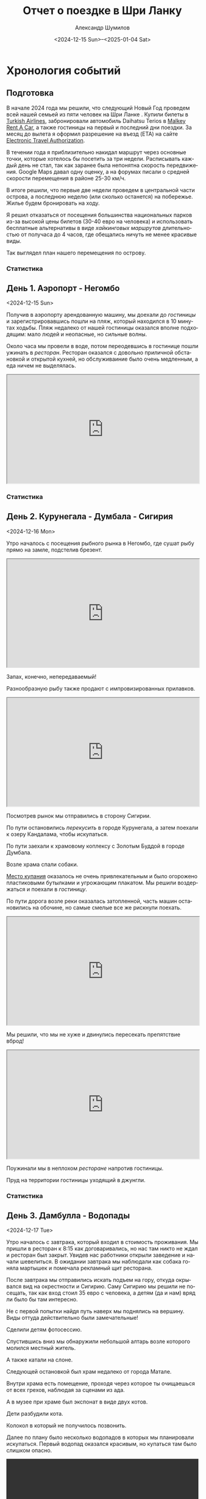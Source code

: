 #+language: ru
#+author: Александр Шумилов
#+title: Отчет о поездке в Шри Ланку
#+date: <2024-12-15 Sun>--<2025-01-04 Sat>

#+options: toc:2 num:nil
#+html_head: <link rel="stylesheet" type="text/css" href="https://gongzhitaao.org/orgcss/org.css"/>
#+html_head_extra: <style> img { width: 100%; } </style>
#+html_head_extra: <style> video { width: 100%; } </style>
#+html_head_extra: <style> pre { background-color: white; } </style>

#+name: first-date
#+begin_src emacs-lisp :exports none
  '2024-12-13
#+end_src

#+name: last-date
#+begin_src emacs-lisp :exports none
  '2025-01-05
#+end_src

#+name: distance-values
#+begin_src emacs-lisp :exports none
  (setq distance-values
        '(
;          (2024-12-13 . (210353 . 0))
          (2024-12-14 . (210353 . 0))
          (2024-12-15 . (210363 . 12))
          (2024-12-16 . (210525 . 5))
          (2024-12-17 . (210642 . 11))
          (2024-12-18 . (210734 . 15))
          (2024-12-19 . (210836 . 8))
          (2024-12-20 . (210939 . 10))
          (2024-12-21 . (211029 . 13))
          (2024-12-22 . (211119 . 11))
          (2024-12-23 . (211150 . 18))
          (2024-12-24 . (211327 . 10))
          (2024-12-25 . (211327 . 8))
          (2024-12-26 . (211327 . 9))
          (2024-12-27 . (211327 . 9))
          (2024-12-28 . (211335 . 6))
          (2024-12-29 . (211414 . 4))
          (2024-12-30 . (211590 . 10))
          (2024-12-31 . (211595 . 7))
          (2025-01-01 . (211605 . 6))
          (2025-01-02 . (211702 . 11))
          (2025-01-03 . (211940 . 5))
          (2025-01-04 . (211940 . 10))
          ))
#+end_src

#+name: get-other-date
#+begin_src emacs-lisp :exports none
(defun get-other-date (date delta)
  (intern
   (format-time-string
    "%Y-%m-%d"
    (encode-time
     (decoded-time-add
      (parse-time-string (symbol-name date))
      (make-decoded-time :day delta))))))
#+end_src

#+name: get-next-date
#+begin_src emacs-lisp :noweb yes :exports none
  <<get-other-date>>
  (defun get-next-date (date)
    (get-other-date date 1))
#+end_src

#+name: get-prev-date
#+begin_src emacs-lisp :noweb yes :exports none
  <<get-other-date>>
  (defun get-prev-date (date)
    (get-other-date date -1))
#+end_src

#+name: func-distances
#+begin_src emacs-lisp :noweb yes :results output :exports none
  <<distance-values>>
  <<get-prev-date>>
  (defun distances (date)
    (let* ((walk (cdr (alist-get date distance-values)))
           (prev-date (get-prev-date date))
           (drive (- (car (alist-get date distance-values))
                     (car (alist-get prev-date distance-values)))))
      (princ "Дистанция\n")
      (princ (format "  Авто:   %d км\n" drive))
      (princ (format "  Пешком: %d км" walk))))
#+end_src

#+name: distances
#+begin_src emacs-lisp :noweb yes :results output :exports none :var date='none
  <<func-distances>>
  (if (not (eq date 'none))
      (distances date))
#+end_src

#+name: func-expenses
#+begin_src emacs-lisp :noweb yes :exports none
  <<get-next-date>>
  (defun expenses (from-date to-date total type)
    (shell-command-to-string
     (concat
      "ledger -f report.txt bal "
      type
      " -X EUR "
      (if (equal total 0)
          "--no-total "
        "-n --balance-format \"%(display_total)\"")
      " -b "
      (symbol-name from-date)
      " -e "
      (symbol-name to-date))))
#+end_src

#+name: expenses
#+begin_src emacs-lisp :noweb yes :exports none :var date='none end-date='none
  <<func-expenses>>
  (if (not (eq date 'none))
      (let ((to-date (if (eq end-date 'none)
                         (get-next-date date)
                       end-date)))
        (expenses date to-date 0 "Расходы")))
#+end_src

#+name: total-expenses
#+begin_src emacs-lisp :noweb yes :exports none
  <<func-expenses>>
  (defun total-expenses (type persons days)
    (let* ((expenses (expenses <<first-date>> <<last-date>> 1 type))
           (total
            (if (= (length expenses) 0)
                0
              (string-to-number
               (substring
                expenses
                1))))
           (per-total (if (= total 0) 0 (/ total (* persons days)))))
      per-total))
#+end_src

* Хронология событий

** Подготовка

В начале 2024 года мы решили, что следующий Новый Год проведем всей нашей семьей из пяти человек на Шри Ланке . Купили билеты в [[http://turkishairlines.com][Turkish Airlines]], забронировали автомобиль Daihatsu Terios в [[http://malkey.lk][Malkey Rent A Car]], а также гостиницы на первый и последний дни поездки. За месяц до вылета я оформил разрешение на въезд (ETA) на сайте [[https://eta.gov.lk][Electronic Travel Authorization]].

В течении года я приблизительно накидал маршрут через основные точки, которые хотелось бы посетить за три недели. Расписывать каждый день не стал, так как заранее была непонятна скорость передвижения. Google Maps давал одну оценку, а на форумах писали о средней скорости перемещения в районе 25-30 км/ч.

В итоге решили, что первые две недели проведем в центральной части острова, а последнюю неделю (или сколько останется) на побережье. Жилье будем бронировать на ходу.

Я решил отказаться от посещения большинства национальных парков из-за высокой цены билетов (30-40 евро на человека) и использовать бесплатные альтернативы в виде [[*Маршруты][хайкинговых маршрутов]] длительностью от получаса до 4 часов, где обещались ничуть не менее красивые виды.

Так выглядел план нашего перемещения по острову.

[[./images_small/plan.jpg]]

*** Статистика

#+call: expenses(date='2024-12-13)

** День 1. Аэропорт - Негомбо
<2024-12-15 Sun>

Получив в аэропорту арендованную машину, мы доехали до [[*Sand & Surf Guest House][гостиницы]] и зарегистрировавшись пошли на пляж, который находился в 10 минутах ходьбы. Пляж недалеко от нашей гостиницы оказался вполне подходящим: мало людей и неопасные, но сильные волны.

[[./images_small/IMG_8422.jpg]]

[[./images_small/IMG_8419.jpg]]

[[./images_small/IMG_8414.jpg]]

[[./images_small/IMG_8396.jpg]]

Около часа мы провели в воде, потом переодевшись в гостинице пошли ужинать в [[*Ceylon Kitchen][ресторан]]. Ресторан оказался с довольно приличной обстановкой и открытой кухней, но обслуживаиние было очень медленным, а еда ничем не выделялась.

#+begin_export html
<div class="container">
    <iframe style="aspect-ratio: 16 / 9; width: 100% !important;"
    src="https://www.youtube.com/embed/cTg52Asm3z8"></iframe>
</div>
#+end_export

*** Статистика

#+call: distances(date='2024-12-15)

#+call: expenses(date='2024-12-15)

** День 2. Курунегала - Думбала - Сигирия
<2024-12-16 Mon>

Утро началось с посещения рыбного рынка в Негомбо, где сушат рыбу прямо на замле, подстелив брезент.

#+begin_export html
<div class="container">
    <iframe style="aspect-ratio: 16 / 9; width: 100% !important;"
    src="https://www.youtube.com/embed/MQc4PdelIuI"></iframe>
</div>
#+end_export

Запах, конечно, непередаваемый!

[[./images_small/IMG_8431.jpg]]

[[./images_small/IMG_8432.jpg]]

[[./images_small/IMG_8433.jpg]]

[[./images_small/IMG_8436.jpg]]


Разнообразную рыбу также продают с импровизированных прилавков.

#+begin_export html
<div class="container">
    <iframe style="aspect-ratio: 16 / 9; width: 100% !important;"
    src="https://www.youtube.com/embed/GREdQ-EtT-c"></iframe>
</div>
#+end_export

[[./images_small/IMG_8438.jpg]]

[[./images_small/IMG_8439.jpg]]

[[./images_small/IMG_8440.jpg]]

[[./images_small/IMG_8450.jpg]]

Посмотрев рынок мы отправились в сторону Сигирии.

По пути остановились [[*Cafe Olu][перекусить]] в городе Курунегала, а затем поехали к озеру Кандалама, чтобы искупаться.

По пути заехали к храмовому коплексу с Золотым Буддой в городе Думбала.

[[./images_small/IMG_8446.jpg]]

Возле храма спали собаки.

[[./images_small/IMG_0354.jpg]]

[[https://maps.app.goo.gl/7LmPiFUdZPJ77gpd8][Место купания]] оказалось не очень привлекательным и было огорожено пластиковыми бутылками и угрожающим плакатом. Мы решили воздержаться и поехали в [[*Sigiriya Green Garden Home Stay][гостиницу]].

[[./images_small/IMG_0356.jpg]]

По пути дорога возле реки оказалась затопленной, часть машин остановились на обочине, но самые смелые все же рискнули поехать.

#+begin_export html
<div class="container">
    <iframe style="aspect-ratio: 16 / 9; width: 100% !important;"
    src="https://www.youtube.com/embed/t6CI8ioyR98"></iframe>
</div>
#+end_export

Мы решили, что мы не хуже и двинулись пересекать препятствие вброд!

#+begin_export html
<div class="container">
    <iframe style="aspect-ratio: 16 / 9; width: 100% !important;"
    src="https://www.youtube.com/embed/mcME8I6IQY0"></iframe>
</div>
#+end_export

Поужинали мы в неплохом [[*Sigiriya Karaoke Pub Restaurant][ресторане]] напротив гостиницы.

Пруд на территории гостиницы уходящий в джунгли.

[[./images_small/IMG_0380.jpg]]

*** Статистика

#+call: distances(date='2024-12-16)

#+call: expenses(date='2024-12-16)

** День 3. Дамбулла - Водопады
<2024-12-17 Tue>

Утро началось с завтрака, который входил в стоимость проживания.
Мы пришли в ресторан к 8:15 как договаривались, но нас там никто не ждал и ресторан был закрыт.
Увидев нас работники открыли заведение и начали шевелиться.
В ожидании завтрака мы наблюдали как собака гоняла мартышек и помечала рекламный щит ресторана.

[[./images_small/IMG_0381.jpg]]

После завтрака мы отправились искать подъем на гору, откуда окрывался вид на окрестности и Сигирию.
Саму Сигирию мы решили не посещать, так как вход стоил 35 евро с человека, а детям (да и нам) вряд ли было бы там интересно.

Не с первой попытки найдя путь наверх мы поднялись на вершину. Виды оттуда действительно были замечательные!

[[./images_small/IMG_8551.jpg]]

[[./images_small/IMG_8546.jpg]]

[[./images_small/IMG_8542.jpg]]

[[./images_small/IMG_8459.jpg]]

[[./images_small/IMG_8458.jpg]]

Сделили детям фотосессию.

[[./images_small/IMG_8467.jpg]]

[[./images_small/IMG_8470.jpg]]

[[./images_small/IMG_8473.jpg]]

[[./images_small/IMG_8474.jpg]]

[[./images_small/IMG_8475.jpg]]

[[./images_small/IMG_8482.jpg]]


Спустившись вниз мы обнаружили небольшой алтарь возле которого молился местный житель.

[[./images_small/IMG_0387.jpg]]

А также катали на слоне.

[[./images_small/IMG_8489.jpg]]

Следующей остановкой был храм недалеко от города Матале.

[[./images_small/IMG_8508.jpg]]

[[./images_small/IMG_8506.jpg]]

[[./images_small/IMG_8514.jpg]]

Внутри храма есть помещение, проходя через которое ты очищаешься от всех грехов, наблюдая за сценами из ада.

[[./images_small/IMG_0391.jpg]]

[[./images_small/IMG_0392.jpg]]

[[./images_small/IMG_0393.jpg]]

[[./images_small/IMG_0394.jpg]]

А в музее при храме был экспонат в виде двух котов.

[[./images_small/IMG_0397.jpg]]

Дети разбудили кота.

[[./images_small/IMG_0980.jpg]]

Колокол в который не получилось позвонить.

[[./images_small/IMG_0398.jpg]]

Далее по плану было несколько водопадов в которых мы планировали искупаться.
Первый водопад оказался красивым, но купаться там было слишком опасно.

#+begin_export html
<video controls autoplay loop>
<source src="./video/IMG_8527.mp4" type="video/mp4">
</video>
#+end_export

#+begin_export html
<video controls autoplay loop>
<source src="./video/IMG_8532.mp4" type="video/mp4">
</video>
#+end_export

#+begin_export html
<video controls autoplay loop>
<source src="./video/IMG_8533.mp4" type="video/mp4">
</video>
#+end_export

Дорога начала подниматься вверх и открылись живописные виды.

#+begin_export html
<div class="container">
    <iframe style="aspect-ratio: 16 / 9; width: 100% !important;"
    src="https://www.youtube.com/embed/auN39ggdZeA"></iframe>
</div>
#+end_export

[[./images_small/IMG_0423.jpg]]

Следующий водопад мы слышали с дороги, но не смогли понять как к нему подобраться.
Третий водопад был достаточно далеко, но обещал быть очень красивым и с возможностью искупаться.
По пути остановились в живописном месте и встретили местных.

#+begin_export html
<div class="container">
    <iframe style="aspect-ratio: 16 / 9; width: 100% !important;"
    src="https://www.youtube.com/embed/-tGJ39Nzf-U"></iframe>
</div>
#+end_export

В гугл мапс было написано, что вход через территорию гостиницы, но она была закрыта.
Мы обнаружили узкую тропу через лес и решили рискнуть.

#+begin_export html
<div class="container">
    <iframe style="aspect-ratio: 16 / 9; width: 100% !important;"
    src="https://www.youtube.com/embed/kgG04t9B25A"></iframe>
</div>
#+end_export

Через 5 минут на нас напали пиявки. Первую нашла Николь, о чем мы узнали по истошным воплям.
Через пару минут их стали обнаруживать на себе все и девочки отказались идти дальше.
Я отдал им ключи от машины и мы с Сашей продолжили путь, снимая с себя пиявок через каждые пару минут пути.
Минут через 30 мы вышли к водопаду и он был прекрасен.

[[./images_small/IMG_0439.jpg]]

Плавать там было негде и мы ограничились принятием холодного душа.

#+begin_export html
<div class="container">
    <iframe style="aspect-ratio: 16 / 9; width: 100% !important;"
    src="https://www.youtube.com/embed/e-8WVRQ094k"></iframe>
</div>
#+end_export

Вернувшись к машине, мы обнаружили, что местный житель помог Кате и девочкам снять пиявок.

[[./images_small/IMG_1063.jpg]]

Он еще принес нам воды из реки и всячески нас поддерживал.
Мы угостили его пивом и шоколадками и отправились искать гостиницу, так как оставался час до заката.

[[./images_small/IMG_8559.jpg]]

В дороге интернет ловил очень слабо и найти что-то было сложно. К тому же сгустился туман и видимость упала до 10 метров.
Мы с трудом разъезжались со встречными машинами, начинало темнеть.
В итоге мы остановились в каком-то поселке в приличном с виду [[*Riverston Holiday Village][отеле]], где еще работал ресторан и нас покормили.

*** Статистика

#+call: distances(date='2024-12-17)

#+call: expenses(date='2024-12-17)

** День 4. Сад специй - Озеро Сембуватта - Водопады

<2024-12-18 Wed>

Утром полюбовавшись видом из гостиницы мы поехали в сторону озера Сембуватта.

[[./images_small/IMG_8564.jpg]]

Изначально мы выбрали более короткий путь и поначалу все было прекрасно.
Дорога была достаточно живописной.

[[./images_small/IMG_8587.jpg]]

Встречались ступы.

[[./images_small/IMG_8579.jpg]]

Небольшие водопады.

#+begin_export html
<video controls autoplay loop>
<source src="./video/IMG_8567.mp4" type="video/mp4">
</video>
#+end_export

И даже рисовые террасы.

[[./images_small/IMG_8572.jpg]]

[[./images_small/IMG_8574.jpg]]

[[./images_small/IMG_8577.jpg]]

[[./images_small/IMG_8581.jpg]]

Но дорога становилась все уже и хуже и в итоге нам пришлось развернуться и поехать в объезд через Матале.

#+begin_export html
<div class="container">
    <iframe style="aspect-ratio: 16 / 9; width: 100% !important;"
    src="https://www.youtube.com/embed/ToBP2gMq4n0"></iframe>
</div>
#+end_export

Зато мы посетили [[*National Spice Garden of Sri Lanka][сад специй]], где нам провели бесплатную полуторачасовую экскурсию и показали как растут различные специи.

[[./images_small/IMG_8622.jpg]]

Перец.

[[./images_small/IMG_8591.jpg]]

Корица.

[[./images_small/IMG_8592.jpg]]

[[./images_small/IMG_8593.jpg]]

Имбирь.

[[./images_small/IMG_8601.jpg]]

Ваниль.

[[./images_small/IMG_8608.jpg]]

Кориандр.

[[./images_small/IMG_8612.jpg]]

После экскурсии мы продолжили путь через леса.

[[./images_small/IMG_8624.jpg]]

[[./images_small/IMG_8628.jpg]]

По пути встречались деревья с необычно яркими цветами.

[[./images_small/IMG_8635.jpg]]

А также чайные плантации.

[[./images_small/IMG_8647.jpg]]

[[./images_small/IMG_8649.jpg]]

[[./images_small/IMG_8651.jpg]]

На подъезде к озеру мы обнаружили водопад, который стекал из озера.

#+begin_export html
<video controls autoplay loop>
<source src="./video/IMG_8662.mp4" type="video/mp4">
</video>
#+end_export

Само озеро оказалалось очень живописным и покрытым туманом.

[[./images_small/IMG_0479.jpg]]

[[./images_small/IMG_8666.jpg]]

[[./images_small/IMG_8667.jpg]]

[[./images_small/IMG_8669.jpg]]

[[./images_small/IMG_8671.jpg]]

[[./images_small/IMG_8676.jpg]]

[[./images_small/IMG_8681.jpg]]

[[./images_small/IMG_8686.jpg]]

[[./images_small/IMG_8693.jpg]]

После озера мы отправились к водопаду Хунансвол. Он оказался очень высоким.

#+begin_export html
<video controls autoplay loop>
<source src="./video/IMG_8704.mp4" type="video/mp4">
</video>
#+end_export

#+begin_export html
<video controls autoplay loop>
<source src="./video/IMG_8707.mp4" type="video/mp4">
</video>
#+end_export

#+begin_export html
<video controls autoplay loop>
<source src="./video/IMG_8726.mp4" type="video/mp4">
</video>
#+end_export

#+begin_export html
<video controls autoplay loop>
<source src="./video/IMG_8730.mp4" type="video/mp4">
</video>
#+end_export

Там же было место для плавания и пикника.

[[./images_small/IMG_8709.jpg]]

[[./images_small/IMG_8723.jpg]]

Последний водопад, который мы планировали посетить находился на окраине деревни.

[[./images_small/IMG_8742.jpg]]

[[./images_small/IMG_8744.jpg]]

Сам водопад протекал прямо через дорогу.

#+begin_export html
<div class="container">
    <iframe style="aspect-ratio: 16 / 9; width: 100% !important;"
    src="https://www.youtube.com/embed/RnoLCFscg6U"></iframe>
</div>
#+end_export

#+begin_export html
<video controls autoplay loop>
<source src="./video/IMG_8747.mp4" type="video/mp4">
</video>
#+end_export

#+begin_export html
<video controls autoplay loop>
<source src="./video/IMG_8749.mp4" type="video/mp4">
</video>
#+end_export

На обратном пути мы встретили необычную процессию состоящую из местной молодежи, которые несли икону и зажженные свечи.

#+begin_export html
<div class="container">
    <iframe style="aspect-ratio: 16 / 9; width: 100% !important;"
    src="https://www.youtube.com/embed/5Ov5WafQDS0"></iframe>
</div>
#+end_export

Ехать до Канди пришлось по темноте, что было не очень приятно: пешеходы шли по краю проезжей части без отражателей и появлялись в поле зрения в последний момент, встречные машины слепили фарами, а сзади часто шли на обгон. Добравшись до [[*Sobasee holiday bungalow][аппартаментов]] мы заселились и пошли ужинать.
[[*Kurumbunkz][Ресторан]] оказался с приличной кухней и красивым видом, но довольно дорогой.

*** Статистика

#+call: distances(date='2024-12-18)

#+call: expenses(date='2024-12-18)

** День 5. Башня Амбулувава - Водопад Galpoththa - Пещера Белилена
<2024-12-19 Thu>

Вид из гостиницы с утра.

[[./images_small/IMG_8764.jpg]]

[[./images_small/IMG_8765.jpg]]

Дорого по европейски [[*Cafe Lavia][позавтракав]] мы двинулись к [[*Ambuluwawa Tower][башне Амбулувава]].
Башня стоит на возвышении 1050 метров и ее высота 48 метров.

[[./images_small/IMG_8770.jpg]]

[[./images_small/IMG_8778.jpg]]

С нее открывается неплохой вид на остров.

[[./images_small/IMG_8780.jpg]]

[[./images_small/IMG_8781.jpg]]

[[./images_small/IMG_8784.jpg]]

Объекты вокруг башни.

[[./images_small/IMG_8772.jpg]]

[[./images_small/IMG_8774.jpg]]

[[./images_small/IMG_8775.jpg]]

[[./images_small/IMG_8785.jpg]]

Но подняться наверх осмелится не каждый.

#+begin_export html
<div class="container">
    <iframe style="aspect-ratio: 16 / 9; width: 100% !important;"
    src="https://www.youtube.com/embed/v0FoR4GTzSs"></iframe>
</div>
#+end_export

Спускаться еще страшнее, но виды рассматривать удобнее.

#+begin_export html
<div class="container">
    <iframe style="aspect-ratio: 16 / 9; width: 100% !important;"
    src="https://www.youtube.com/embed/l8GD8dyHoSA"></iframe>
</div>
#+end_export

Зарисовки по дороге.

[[./images_small/IMG_8768.jpg]]

После башни мы поехали на [[*Galpoththa][натуральные водные горки]], которые по сути являлись пологими водопадами.

[[./images_small/IMG_8804.jpg]]

[[./images_small/IMG_8796.jpg]]

#+begin_export html
<video controls autoplay loop>
<source src="./video/IMG_8791.mp4" type="video/mp4">
</video>
#+end_export

Пока мы пытались понять насколько безопасно там скатываться, пришли местные парни и показали мастер класс.

#+begin_export html
<div class="container">
    <iframe style="aspect-ratio: 16 / 9; width: 100% !important;"
    src="https://www.youtube.com/embed/iEySImoajZM"></iframe>
</div>
#+end_export

#+begin_export html
<div class="container">
    <iframe style="aspect-ratio: 16 / 9; width: 100% !important;"
    src="https://www.youtube.com/embed/tolvFnByTys"></iframe>
</div>
#+end_export

Мы решили, что рисковать не стоит, ибо выглядело это все очень травмоопасно.

#+begin_export html
<div class="container">
    <iframe style="aspect-ratio: 16 / 9; width: 100% !important;"
    src="https://www.youtube.com/embed/4xolxjruWVs"></iframe>
</div>
#+end_export

Мы отправились плавать на плоских участках, а в это время местные обнаружили под камнем змею.

#+begin_export html
<div class="container">
    <iframe style="aspect-ratio: 16 / 9; width: 100% !important;"
    src="https://www.youtube.com/embed/lEIA7gfFIr8"></iframe>
</div>
#+end_export

После купания мы отправились в ближайший город, чтобы [[*Pallet house Restaurant][перекусить]].

Кадры по дороге.

[[./images_small/IMG_8807.jpg]]

Автовокзал.

[[./images_small/IMG_8809.jpg]]

[[./images_small/IMG_8814.jpg]]

Различные блюда местной кухни.

[[./images_small/IMG_8817.jpg]]

Последним пунктом у нас значилась [[*Belilena Cave][пещера Белилена]].

Пейзажи по пути.

[[./images_small/IMG_8819.jpg]]

[[./images_small/IMG_8830.jpg]]

[[./images_small/IMG_8831.jpg]]

[[./images_small/IMG_8832.jpg]]

[[./images_small/IMG_8833.jpg]]

[[./images_small/IMG_8835.jpg]]

На подъезде к пещере у нас случился казус. Я загляделся и съехал с дороги. Оба левых колеса оказались в кювете, а оба правых на дорожной плите. Пока мы размышляли, как нам выбраться, нам навстречу выехали жда джипа полных местных жителей. Они помогли нам, один сел за руль, а остальные приподняли машину и в итоге удалось вырулить на проезжую часть. Нам реально повезло, так как это происходило в полной глухомани, где на пути встречались только старики и дети.

[[./images_small/IMG_8826.jpg]]

Сама пещера оказалась милой, но довольно заброшенной.

#+begin_export html
<video controls autoplay loop>
<source src="./video/IMG_8828.mp4" type="video/mp4">
</video>
#+end_export

#+begin_export html
<video controls autoplay loop>
<source src="./video/IMG_8829.mp4" type="video/mp4">
</video>
#+end_export

К моменту, когда закончили осмотр, уже начало смеркаться. Мы доехали до ближайшей гостиницы затерянной в джунглях, но там оказался только один свободный номер, да и тот стоил больше 200 долларов.

Пришлось спускаться в город, где мы просто заехали в первую [[*The Cave Kithulgala][гостиницу]] по дороге и она оказалось весьма неплохой по качеству и цене.

*** Статистика

#+call: distances(date='2024-12-19)

#+call: expenses(date='2024-12-19)

** День 6. Водопад Лаксапана - Маскелия - Хаттон
<2024-12-20 Fri>

Позввтракав в гостинице мы поехали к [[*Laxapana Falls][водопаду Лаксапана]].

Виды по дороге к водопаду.

[[./images_small/IMG_8842.jpg]]

[[./images_small/IMG_8847.jpg]]

[[./images_small/IMG_8850.jpg]]

Водопад оказался очень красивым, правда чтобы к нему попасть нужно было спуститься по 650 ступеням.

#+begin_export html
<video controls autoplay loop>
<source src="./video/IMG_8852.mp4" type="video/mp4">
</video>
#+end_export

[[./images_small/IMG_8867.jpg]]

#+begin_export html
<video controls autoplay loop>
<source src="./video/IMG_0719.mp4" type="video/mp4">
</video>
#+end_export

#+begin_export html
<video controls autoplay loop>
<source src="./video/IMG_8870.mp4" type="video/mp4">
</video>
#+end_export

Подъем наверх к дороге оказался очень тяжелым.
Поднявшись наверх мы обнаружили собак гоняющих обезъяну.

#+begin_export html
<div class="container">
    <iframe style="aspect-ratio: 16 / 9; width: 100% !important;"
    src="https://www.youtube.com/embed/QIfjPWKSbIg"></iframe>
</div>
#+end_export

#+begin_export html
<div class="container">
    <iframe style="aspect-ratio: 16 / 9; width: 100% !important;"
    src="https://www.youtube.com/embed/jj32DqpDuDQ"></iframe>
</div>
#+end_export

Следующим местом по плану был резервуар [[*Maskeliya][Маскелия]].
Виды по пути.

#+begin_export html
<video controls autoplay loop>
<source src="./video/IMG_8880.mp4" type="video/mp4">
</video>
#+end_export

[[./images_small/IMG_8876.jpg]]

[[./images_small/IMG_8887.jpg]]

[[./images_small/IMG_8888.jpg]]

Чайная плантация.

[[./images_small/IMG_8896.jpg]]
[[./images_small/IMG_8901.jpg]]

Сбор чая.

[[./images_small/IMG_8899.jpg]]


Сначала мы поехали на западную часть водохранилища.
Там был небольшой [[*Mohini Falls][водопад]].

[[./images_small/FullSizeRender2.jpg]]

И красивая ящерица.

[[./images_small/IMG_8912.jpg]]

[[./images_small/IMG_8913.jpg]]

Потом объехали его с востока и направились к [[*Gartmore Falls][водопаду]], который падал прямо в резервуар.

Недоезжая 3 км нас остановили водители туктуков и сообщили нам,
что дальше дорога разбитая и опасная, и что нужно запарковать машину
и воспользоваться их услугами, чтобы добраться до водопада.

Мы поблагодарили их за совет и сказали, что попытаем счастья сами.

Дорога и впрямь оказалась не лучшего качества, но мы смогли проехать.

С обоих сторон дороги находились чайные плантации, на которых трудились тамилы.

[[./images_small/IMG_8915.jpg]]

[[./images_small/IMG_8916.jpg]]

[[./images_small/IMG_8925.jpg]]

[[./images_small/IMG_8928.jpg]]

[[./images_small/IMG_8932.jpg]]

[[./images_small/IMG_8933.jpg]]

Виды были потрясающие.

[[./images_small/IMG_8938.jpg]]

[[./images_small/IMG_8941.jpg]]

[[./images_small/IMG_8947.jpg]]

[[./images_small/IMG_8946.jpg]]

[[./images_small/IMG_8952.jpg]]

[[./images_small/IMG_8954.jpg]]

Мы здоровались с проходящими мимо людьми и они улыбались и махали нам в ответ.
Вообще по ощущению тамилы очень простые, приветливые и открытые люди.

[[./images_small/IMG_8956.jpg]]

[[./images_small/IMG_8963.jpg]]

[[./images_small/IMG_8965.jpg]]

[[./images_small/IMG_8969.jpg]]

[[./images_small/IMG_8973.jpg]]

[[./images_small/IMG_8974.jpg]]

Когда мы добрались до конца дороги пошел сильный дождь. Мы разделились, девочки остались
в машине, а мы с Сашей под проливным дождем пошли к водопаду. Водопад оказался интересным,
но виден был не целиком.

#+begin_export html
<div class="container">
    <iframe style="aspect-ratio: 16 / 9; width: 100% !important;"
    src="https://www.youtube.com/embed/GRzH9yh3MN8"></iframe>
</div>
#+end_export

#+begin_export html
<div class="container">
    <iframe style="aspect-ratio: 16 / 9; width: 100% !important;"
    src="https://www.youtube.com/embed/1u9_0GcyCoM"></iframe>
</div>
#+end_export

Мы решили остановиться в городе Хаттон, но не нашли подходящих вариантов в интернете.
Решили заехать в понравившуюся [[*White House Bungalow][гостиницу]] и договориться на месте. Результат оказался положительный,
номера были отличными и цена адекватной.

Ужинали мы с детьми в разных ресторанах, дети ели [[*Bakers Dyner][европейскую кухню]], а мы этажом выше - [[*Thawalama Restaurant][ланкийскую]].

В нашем ресторане оказались снукерные столи и я сыграл пару партий с местными ребятами.

#+begin_export html
<div class="container">
    <iframe style="aspect-ratio: 16 / 9; width: 100% !important;"
    src="https://www.youtube.com/embed/jaFcB5APMY4"></iframe>
</div>
#+end_export

*** Статистика

#+call: distances(date='2024-12-20)

#+call: expenses(date='2024-12-20)

** День 7. Чайная фабрика Bluefield - водопад Lover's Leap - Нувара-Элия
<2024-12-21 Sat>

С утра мы заехали покушали в ресторане с прекрасным видом с очень медленным обслуживанием.

#+begin_export html
<div class="container">
    <iframe style="aspect-ratio: 16 / 9; width: 100% !important;"
    src="https://www.youtube.com/embed/TJ2JR9Z4i_4"></iframe>
</div>
#+end_export

[[./images_small/IMG_8990.jpg]]

[[./images_small/IMG_8992.jpg]]

[[./images_small/IMG_8993.jpg]]

[[./images_small/IMG_8996.jpg]]

По дороге мы встретили машину с дедом Морозом. Он ехал на машине с открытым верхом и
когда увидел нас, то жестом показал, чтобы мы остановились и начал кидать нам
в открытые окна конфеты из своего мешка с подарками. Было неожиданно и весело.

После этого мы поехали на [[*Bluefield Tea Factory][чайную фабрику]] где нам провели экскурсию. 
Мы взяли полный пакет и нас сначала на джипе отвезли к водопаду Рабата с красивым видом.
Дорога туда и обратно заняла больше часа.

[[./images_small/IMG_0812.jpg]]

[[./images_small/IMG_0814.jpg]]

[[./images_small/IMG_9001.jpg]]

[[./images_small/IMG_9004.jpg]]

[[./images_small/IMG_9012.jpg]]

[[./images_small/IMG_9016.jpg]]

[[./images_small/IMG_9023.jpg]]

[[./images_small/IMG_9024.jpg]]

[[./images_small/IMG_9028.jpg]]

[[./images_small/IMG_9031.jpg]]

[[./images_small/IMG_9033.jpg]]

[[./images_small/IMG_9038.jpg]]

[[./images_small/IMG_9001.jpg]]

[[./images_small/IMG_9044.jpg]]

[[./images_small/IMG_9056.jpg]]

[[./images_small/IMG_9059.jpg]]

[[./images_small/IMG_9070.jpg]]

[[./images_small/IMG_9076.jpg]]

#+begin_export html
<video controls autoplay loop>
<source src="./video/IMG_9042.mp4" type="video/mp4">
</video>
#+end_export

#+begin_export html
<div class="container">
    <iframe style="aspect-ratio: 16 / 9; width: 100% !important;"
    src="https://www.youtube.com/embed/KOGJUGI1LuM"></iframe>
</div>
#+end_export

Когда мы вернулись нас отвели на плантации, там девочки переоделись национальной одежду
и сделали вид что они собирают чай.

[[./images_small/IMG_9088.jpg]]

[[./images_small/IMG_9125.jpg]]

Потом нас отвели на саму фабрику и
рассказали весь процесс производства чая. Гид у нас знал русский язык на троечку с минусом.
По теме мог рассказывать довольно понятно, но на вопросы по другим темам ответить не мог.

Увядание чая.

[[./images_small/IMG_9128.jpg]]

Сушка чая.

#+begin_export html
<div class="container">
    <iframe style="aspect-ratio: 16 / 9; width: 100% !important;"
    src="https://www.youtube.com/embed/-KXULwpQpbg"></iframe>
</div>
#+end_export

Сортировка чая.

#+begin_export html
<div class="container">
    <iframe style="aspect-ratio: 16 / 9; width: 100% !important;"
    src="https://www.youtube.com/embed/eBR_oQlDI9U"></iframe>
</div>
#+end_export

В самом конце экскурсии была чайная дегустация: два вида белого чая (золотой и серебняный),
зеленый и 6 видов черного.

[[./images_small/IMG_0816.jpg]]

[[./images_small/IMG_9137.jpg]]

[[./images_small/IMG_9141.jpg]]

После посещения чайной фабрики мы доехали до водопада [[*Lover's Leap Waterfall][Lover's Leap]],
который находится возле города Нувара-Элия, мы поднялись к нему там было довольно красиво.

[[./images_small/FullSizeRender_8430.jpg]]

[[./images_small/IMG_0818.jpg]]

В городе было сложно найти гостиницу, в итоге мы остановились в более-менеее
подходящем [[*Himawari Hills Hotel][варианте]] на окраине города.

Поужинали мы в небольшом семейном [[*Frostbite][ресторане]].

[[./images_small/IMG_9149.jpg]]

*** Статистика

#+call: distances(date='2024-12-21)

#+call: expenses(date='2024-12-21)

** День 8. Молочная ферма - Малый пик Адама - Элла
<2024-12-22 Sun>

Утро началось с того, что в номер к детям забралась хозяйская собака.

#+begin_export html
<div class="container">
    <iframe style="aspect-ratio: 16 / 9; width: 100% !important;"
    src="https://www.youtube.com/embed/L6qbmg3uDBE"></iframe>
</div>
#+end_export

С утра мы подъехали к зданию старой почты, потом поднялись к чайным плантациям,
откуда открывается неплохой вид на озеро Грегори.

[[./images_small/IMG_9160.jpg]]

[[./images_small/IMG_9161.jpg]]

[[./images_small/IMG_9165.jpg]]

После этого мы поехали на [[*Ambewela Farm][молочную ферму]]. Виды по пути.

[[./images_small/IMG_9168.jpg]]

[[./images_small/IMG_9169.jpg]]

[[./images_small/IMG_9170.jpg]]

На молочной ферме очень интересный автоматизированный процесс дойки коров.

Сначала коров загоняют в зону ожидания, потом открывают заслонку и они
идут дальше, где каждая корова становится в определенное место и фиксируется
перегородкой и ограничителем на шее. Тогда к ним подсоединяют аппарат для дойки.

[[./images_small/IMG_9183.jpg]]

В общей зоне, где коровы живут, по полу ползет сборник отходов.

[[./images_small/IMG_9181.jpg]]

[[./images_small/IMG_9189.jpg]]

Вид с фермы.

[[./images_small/IMG_9185.jpg]]

По пути в Эллу мы заехали в небольшое [[*Mr berry][кафе]], где поели мороженое.

Доехав до города Элла, мы поехали к [[*Little Adam's Peak][Малому пику Адама]]. После 20 минутного хайкинга,
наверху открылись неплохие виды.

[[./images_small/IMG_9201.jpg]]

[[./images_small/IMG_9207.jpg]]

[[./images_small/IMG_9210.jpg]]

Дети скатились на зип-лайне вниз.

[[./images_small/IMG_9211.jpg]]

#+begin_export html
<div class="container">
    <iframe style="aspect-ratio: 16 / 9; width: 100% !important;"
    src="https://www.youtube.com/embed/EvQeMIywMPg"></iframe>
</div>
#+end_export

Засилившись в [[*Sohili 3R Resort Ella][гостиницу]], мы пошли кушать в [[*House of Kitchen][ресторан]] местной кухни
с рейтингом 5 баллов на google maps. Оказалось действительно очень вкусно.

*** Статистика

#+call: distances(date='2024-12-22)

#+call: expenses(date='2024-12-22)

** День 9. Гора Элла - Секретный водопад - Девятиарочный мост
<2024-12-23 Mon>

С утра мы совершили хайкинг поднявшись на [[*Ella Rock View Point][гору Элла]]. Подъем занял больше часа и был достаточно тяжелым, так как местами тропа была очень крутой. Особых видов по пути не было, кроме одного места, где с мостика был виден небольшой живописный водопад.

#+begin_export html
<div class="container">
    <iframe style="aspect-ratio: 16 / 9; width: 100% !important;"
    src="https://www.youtube.com/embed/ajiYAwo0dS0"></iframe>
</div>
#+end_export

В основном путь пролегал через лес и небольшую чайную плантацию.

[[./images_small/IMG_9242.jpg]]

Наверху нужно было заплатить за вход чуть более 900 рупий за взрослого и половину суммы за ребенка.
Вид с горы был красивый, но по-моему не стоил усилий затраченных на подъем.

[[./images_small/IMG_9230.jpg]]

[[./images_small/IMG_9232.jpg]]

Позитивным моментом были козы и щенки, которых мы встретили по дороге.

[[./images_small/IMG_0893.jpg]]

#+begin_export html
<div class="container">
    <iframe style="aspect-ratio: 16 / 9; width: 100% !important;"
    src="https://www.youtube.com/embed/6EQFDc5E7Jg"></iframe>
</div>
#+end_export

После хайкинга мы позавтракали в [[*Jade Green][кафе]] и отправились купаться к [[*Secret Waterfall][секретному водопаду]], который находился в получасе езды от города.

Водопад был многоуровневый и довольно пологий, состоящий из порогов образованный небольшой речкой.

#+begin_export html
<video controls autoplay loop>
<source src="./video/IMG_9262.mp4" type="video/mp4">
</video>
#+end_export

В самом начале мы встретили змею.

[[./images_small/IMG_9261.jpg]]

#+begin_export html
<div class="container">
    <iframe style="aspect-ratio: 16 / 9; width: 100% !important;"
    src="https://www.youtube.com/embed/FfqSKy5IYYE"></iframe>
</div>
#+end_export

Потом местных, которые мылись в воде с гелем и шампунем.

[[./images_small/IMG_9265.jpg]]

Пройдя дальше, мы нашли место, где можно было спокойно купаться.

Саша прыгал в воду с камня.

#+begin_export html
<div class="container">
    <iframe style="aspect-ratio: 16 / 9; width: 100% !important;"
    src="https://www.youtube.com/embed/1Q49DVMiVns"></iframe>
</div>
#+end_export

После купания в водопаде мы вернулись в город и отправились к [[*Nine Arches Bridge Viewpoint][девятиарочному мосту]].
Дорога к мосту была несложной, но очень загруженной туристами.

[[./images_small/IMG_0908.jpg]]

Когда мы подходили к мосту на него заехал и остановился поезд.

[[./images_small/IMG_9319.jpg]]

[[./images_small/IMG_9323.jpg]]

Люди забирались на него и фотографировались.

[[./images_small/IMG_0911.jpg]]

Вид с моста.

[[./images_small/IMG_9329.jpg]]

[[./images_small/IMG_9330.jpg]]

Вид из под моста.

[[./images_small/IMG_0914.jpg]]

Дети на мосту.

[[./images_small/IMG_9333.jpg]]

[[./images_small/IMG_9335.jpg]]

[[./images_small/IMG_9338.jpg]]

Уезжающий поезд.

#+begin_export html
<div class="container">
    <iframe style="aspect-ratio: 16 / 9; width: 100% !important;"
    src="https://www.youtube.com/embed/OFLhrV8wDV0"></iframe>
</div>
#+end_export

За ужином мы опять разделились: дети отправились кушать (невкусную) [[*Spice Ella][европейскую еду]], а мы - (вкусную) [[*Sleek spoon restaurant Ella][ланкийскую]].

[[./images_small/IMG_9346.jpg]]

[[./images_small/IMG_9347.jpg]]

[[./images_small/IMG_9348.jpg]]

*** Статистика

#+call: distances(date='2024-12-23)

#+call: expenses(date='2024-12-23)

** День 10. Буддийский храм - водопад Диялума - Тангале
<2024-12-24 Tue>

С утра мы позавтракали в [[*Kiri Kopi][хипстерском заведении]].

[[./images_small/IMG_9351.jpg]]

[[./images_small/IMG_9352.jpg]]

[[./images_small/IMG_9353.jpg]]

По дороге к побережью мы заехали в [[*Rakkiththa Kanda Rajamaha Viharaya][буддийский храм]].

[[./images_small/IMG_9354.jpg]]

[[./images_small/IMG_0938.jpg]]

[[./images_small/IMG_9358.jpg]]

Выслушав буддийские нравоучения и почитав молитвы, мы поехали к водопаду Диялума.

#+begin_export html
<video controls autoplay loop>
<source src="./video/IMG_9362.mp4" type="video/mp4">
</video>
#+end_export

[[./images_small/IMG_0941.jpg]]

#+begin_export html
<video controls autoplay loop>
<source src="./video/IMG_9370.mp4" type="video/mp4">
</video>
#+end_export

В верхней части водопада можно было купаться.

#+begin_export html
<div class="container">
    <iframe style="aspect-ratio: 16 / 9; width: 100% !important;"
    src="https://www.youtube.com/embed/hm-xhhcMIKI"></iframe>
</div>
#+end_export

Искупавшись мы поехали дальше.

[[./images_small/IMG_9380.jpg]]

Приехав в Тангале мы заселились в [[*BV Residence][гостиницу]] и пошли на ужин.
[[*Chill Hut Cafe & Restaurent][Ресторан]] оказался довольно странным: кухня средняя, а хозяева
все время выходили из дома и смотрели как мы едим при этом улыбаясь.

*** Статистика

#+call: distances(date='2024-12-24)

#+call: expenses(date='2024-12-24)

** День 11. Пляж Тангале - пляж Гоямбокка
<2024-12-25 Wed>

С утра мы пошли в ближайшее [[*Cafe Salt Breeze][кафе]], где была кофе-машина.
Я решил попробовать фруктовый бойл (фрукты с йогуртом).

[[./images_small/IMG_9387.jpg]]

Фруктов оказалось мало, а йогурта много.

Также недалеко от гостиницы мы обнаружили милых щенков.

[[./images_small/IMG_9390.jpg]]

После завтрака мы решили пойти на пляж Тангале. По пути оказался рыбный рынок.

[[./images_small/IMG_9395.jpg]]

[[./images_small/IMG_9396.jpg]]

Когда мы дошли до пляжа, то оказалось, что мы там одни белые.
Пляж был очень маленький, без лежаков и с кучей народа.

#+begin_export html
<div class="container">
    <iframe style="aspect-ratio: 16 / 9; width: 100% !important;"
    src="https://www.youtube.com/embed/LnMBKigeCOY"></iframe>
</div>
#+end_export

Немного поплавав и ощутив нездоровый интерес к себе со стороны местного населения,
мы решили доехать до пляжа Гаямбокка.

Поехали мы туда на автобусе, который является местной субкультурой.

#+begin_export html
<div class="container">
    <iframe style="aspect-ratio: 16 / 9; width: 100% !important;"
    src="https://www.youtube.com/embed/-XGJDQ-OAes"></iframe>
</div>
#+end_export

Пляж оказался куда более живописным и, главное,
оборудованным. Основной контингент состоял из белых туристов.
Лежаки при ресторанах условно бесплатные, если заказываешь у них еду или напитки.

[[./images_small/goyambokka.jpg]]

[[./images_small/IMG_9398.jpg]]

Волны в океане были временами очень сильными. Это средний вариант.

#+begin_export html
<div class="container">
    <iframe style="aspect-ratio: 16 / 9; width: 100% !important;"
    src="https://www.youtube.com/embed/TuETxxRaAsE"></iframe>
</div>
#+end_export

В отсутствии опыта мы получили небольшие травмы в процессе купания в волнах:
Катя ударила колено, меня впечатало в дно макушкой, а Алиса ударилась носом и губой.

Саша с Николь поймали краба.

#+begin_export html
<div class="container">
    <iframe style="aspect-ratio: 16 / 9; width: 100% !important;"
    src="https://www.youtube.com/embed/6Dxpuc6k_VI"></iframe>
</div>
#+end_export

Также было поймано несколько раков-отшельников.

#+begin_export html
<div class="container">
    <iframe style="aspect-ratio: 16 / 9; width: 100% !important;"
    src="https://www.youtube.com/embed/aoiqFVRFVYg"></iframe>
</div>
#+end_export

Саша изловил морского ежа, которого мы повезли в гостиницу, чтобы съесть.

#+begin_export html
<div class="container">
    <iframe style="aspect-ratio: 16 / 9; width: 100% !important;"
    src="https://www.youtube.com/embed/tc0VP2L0GzY"></iframe>
</div>
#+end_export

Саша тайно везет ежа в автобусе.

[[./images_small/IMG_0997.jpg]]

Николь вскрывает ежа.

#+begin_export html
<div class="container">
    <iframe style="aspect-ratio: 16 / 9; width: 100% !important;"
    src="https://www.youtube.com/embed/7aTDLqXXidQ"></iframe>
</div>
#+end_export

Я пробую ежа.

#+begin_export html
<div class="container">
    <iframe style="aspect-ratio: 16 / 9; width: 100% !important;"
    src="https://www.youtube.com/embed/A5-klxx-9uU"></iframe>
</div>
#+end_export

Вкус оказался невнятный, съедобной части было очень мало.

Вечером мы пошли в популярный местный [[*Let's Sea][ресторан]].

*** Статистика

#+call: distances(date='2024-12-25)

#+call: expenses(date='2024-12-25)

** День 12. Пляж Гоямбокка
<2024-12-26 Thu>

Мы поехали на тот же пляж, но уже запаслись с собой закусками и напитками,
так как вчера вышло недешево, наценка за питание на пляже оказалась существенной.
Легли в другом [[*Yellow Mellow][ресторане]], там оказался единственный душ на пляже и доски для плавания.

Я взял с собой на пляж ноутбук и вошел в образ цифрового номада.

[[./images_small/IMG_9414.jpg]]

Мы решили изловить больше ежей и принести их в гостиницу в сумке холодильнике.
Утром Саши купил шипцы в магазине и перед уходом с пляжа мы собрали семь ежей.

[[./images_small/IMG_1018.jpg]]

К сожалению все ежи оказались пустые внутри. Саша нашел информацию, что сейчас не сезон.

Вечером мы пошли поесть в дорогой [[*Serenity Sea Food Restaurant][ресторан]] неподалеку от нас.

*** Статистика

#+call: distances(date='2024-12-26)

#+call: expenses(date='2024-12-26)

** День 13. Пляж Гоямбокка
<2024-12-27 Fri>

После обеда на пляже к нам присоединилась семья Ханиных: Андрей, Катя и Виктория.
Они приехали из Унаватуны на три дня.

Виктория нашла в песке рака-отшельника.

#+begin_export html
<div class="container">
    <iframe style="aspect-ratio: 16 / 9; width: 100% !important;"
    src="https://www.youtube.com/embed/Lvte5eYJyAc"></iframe>
</div>
#+end_export

Вечером мы вместе пошли в уже проверенный [[*Let's Sea][ресторан]].

[[./images_small/IMG_5934.jpg]]

*** Статистика

#+call: distances(date='2024-12-27)

#+call: expenses(date='2024-12-27)

** День 14. Пляж Гоямбокка
<2024-12-28 Sat>

Весь день пробыв на пляже вечером мы пошли в новый [[*Foodee][ресторан]].
Там мы встретили очень милых котов.

#+begin_export html
<div class="container">
    <iframe style="aspect-ratio: 16 / 9; width: 100% !important;"
    src="https://www.youtube.com/embed/9Gqp96Wj2ME"></iframe>
</div>
#+end_export

На Шри Ланке очень много бродячих собак: они безопасные и голодные.

[[./images_small/IMG_9477.jpg]]

*** Статистика

#+call: distances(date='2024-12-28)

#+call: expenses(date='2024-12-28)

** День 15. Пляж Гоямбокка - Денийяйя
<2024-12-29 Sun>

Мы с Сашей пораньше уехали с пляжа, так как решили посетить дождевой лес
Синхараджа. До города Денийяйя, где мы решили остановиться на ночь,
ехать нужно было около двух с половиной часов.

Доехав до [[*Sinharaja Rest][гостиницы]], мы поужинали и рано легли спать, так как решили рано вставать.

*** Статистика

#+call: distances(date='2024-12-29)

#+call: expenses(date='2024-12-29)

** День 16. Синхараджа - Пляж Гоямбокка
<2024-12-30 Mon>

С утра мы встали в шесть часов и быстро собравшись выехали в сторону [[https://maps.app.goo.gl/6r6BM5nvXgJ6VFHK9][входа Ланкагама]].

Немного поплутав по дороге, мы приехали к 7:50. Касса была еще закрыта, но местные гиды
предложили нам заплатить потом, а сейчас отправиться с одним из них за 8000 рупий.
Я знал, что билеты на двоих стоят 2500 рупий и услуги гида 1500 рупий и стал торговаться.
В итоге сошлись на 6000 рупий и мы пошли смотреть дождевой лес.

Дождевой лес Синхараджа уникален тем, что 60% его флоры и фауны составляют эндемики,
то есть виды, среда обитания которых ограничена областью леса.

Водопад.

#+begin_export html
<video controls autoplay loop>
<source src="./video/IMG_1034.mp4" type="video/mp4">
</video>
#+end_export

Ящерица маскируется на дереве.

[[./images_small/IMG_1035.jpg]]

Зеленая улитка.

[[./images_small/IMG_1036.jpg]]

Древесные грибы.

[[./images_small/IMG_1037.jpg]]

Ядовитая змея.

[[./images_small/IMG_1039.jpg]]

Красивый водопад.

#+begin_export html
<div class="container">
    <iframe style="aspect-ratio: 16 / 9; width: 100% !important;"
    src="https://www.youtube.com/embed/Te1KZYJOzZI"></iframe>
</div>
#+end_export

#+begin_export html
<video controls autoplay loop>
<source src="./video/IMG_1042.mp4" type="video/mp4">
</video>
#+end_export

Еще древесные грибы.

[[./images_small/IMG_1044.jpg]]

Ящерица.

[[./images_small/IMG_1047.jpg]]

Паук.

#+begin_export html
<div class="container">
    <iframe style="aspect-ratio: 16 / 9; width: 100% !important;"
    src="https://www.youtube.com/embed/bHNe8qTyl-s"></iframe>
</div>
#+end_export

Многоножка.

#+begin_export html
<div class="container">
    <iframe style="aspect-ratio: 16 / 9; width: 100% !important;"
    src="https://www.youtube.com/embed/LEM53Y_HyxY"></iframe>
</div>
#+end_export

Водопад.

#+begin_export html
<video controls autoplay loop>
<source src="./video/IMG_1054.mp4" type="video/mp4">
</video>
#+end_export

Дерево.

[[./images_small/IMG_1055.jpg]]

Ящерица.

[[./images_small/IMG_1058.jpg]]

Водопад.

#+begin_export html
<video controls autoplay loop>
<source src="./video/IMG_1060.mp4" type="video/mp4">
</video>
#+end_export

Красивый цветок.

[[./images_small/IMG_1063-1.jpg]]

Симбиоз с деревом.

[[./images_small/IMG_1064.jpg]]


Рыбки, которые прилипают к ногам.

#+begin_export html
<div class="container">
    <iframe style="aspect-ratio: 16 / 9; width: 100% !important;"
    src="https://www.youtube.com/embed/Uv-lJRLwo4I"></iframe>
</div>
#+end_export

Радуга в водопаде.

#+begin_export html
<video controls autoplay loop>
<source src="./video/IMG_1078.mp4" type="video/mp4">
</video>
#+end_export

После посещения дождевого леса мы доехали до Матары, где поехали в приличной [[*DelTano's Wood Fired Pizza & Pasta][пиццерии]]
и захватили три пиццы с собой.

Вечером пошел дождь, мы поздно пошли в [[*Ceylon Excel][ресторан]].
Свободных столов не было, а так как на улице шел дождь,
нас впустили в жилую зону хозяев подождать. Это был интересный опыт.

#+begin_export html
<div class="container">
    <iframe style="aspect-ratio: 16 / 9; width: 100% !important;"
    src="https://www.youtube.com/embed/VLx8cZ5rnYQ"></iframe>
</div>
#+end_export

*** Статистика

#+call: distances(date='2024-12-30)

#+call: expenses(date='2024-12-30)

** День 17. Пляж Гоямбокка
<2024-12-31 Tue>

Бариста в кафе, где мы завтракаем.

[[./images_small/IMG_1095.jpg]]

Вид на океан из кафе. Зонтики в цвет песка.

[[./images_small/IMG_1114.jpg]]

Обезьяна наблюдает за нами.

[[./images_small/IMG_9505.jpg]]

На пляж приехали военные, что-то произошло в окрестностях и они что-то искали.
Забрали на проверку продавца ракушек.

[[./images_small/IMG_1101.jpg]]

Вечером мы пошли покушать европейскую еду и покурить кальян в неплохой [[*YUM Drinks & Food Restaurant][ресторан]]
с расслабляющей атмосферой.

Новый год мы встретили на террасе в нашей гостинице, наблюдая за фейерверками
с пляжа и дождем.

*** Статистика

#+call: distances(date='2024-12-31)

#+call: expenses(date='2024-12-31)

** День 18. Пляж Гоямбокка
<2025-01-01 Wed>

Мы выбрались на пляж только к обеду. Работники ресторана, похоже,
тоже отмечали Новый Год накануне.

[[./images_small/IMG_1118.jpg]]

Так как лежаки были заняты, я сел с компьютером на террасе ресторана.

[[./images_small/IMG_1117.jpg]]

Вечером мы пошли в уже знакомый [[*Let's Sea][ресторан]] с друзьями, где попробовали омаров.

[[./images_small/IMG_6307.jpg]]

[[./images_small/IMG_9540.jpg]]

*** Статистика

#+call: distances(date='2025-01-01)

#+call: expenses(date='2025-01-01)

** День 19. Мерисса
<2025-01-02 Thu>

С утра шел дождь, поэтому мы решили не идти на пляж, а прокатиться
вдоль побережья до Мириссы и обратно, посетив разные интересные точки.
Первая остановка была возле [[*Hummanaya Blow Hole][естественного фонтана]].
Это своеобразное ущелье на берегу, где набегающие волны выплескиваются вверх фонтаном.

#+begin_export html
<div class="container">
    <iframe style="aspect-ratio: 16 / 9; width: 100% !important;"
    src="https://www.youtube.com/embed/HXobC7Cfgls"></iframe>
</div>
#+end_export

#+begin_export html
<div class="container">
    <iframe style="aspect-ratio: 16 / 9; width: 100% !important;"
    src="https://www.youtube.com/embed/8BcXqW2kDnw"></iframe>
</div>
#+end_export

[[./images_small/IMG_9565.jpg]]

По пути мы заехали на [[https://maps.app.goo.gl/1QQ1KNXaiuysS9hb9][пляж Hiriketiya]], где было много серферов.

[[./images_small/IMG_9567.jpg]]

Далее мы остановились в месте, где можно увидеть [[*Turtle Point Bathigama Dickwella][черепах]]. Там так же были качели.

#+begin_export html
<div class="container">
    <iframe style="aspect-ratio: 16 / 9; width: 100% !important;"
    src="https://www.youtube.com/embed/aEgQCzj-CX8"></iframe>
</div>
#+end_export
Плавать мы не стали, но видели как черепахи высовывают из воды голову, чтобы набрать воздух.

Побережье в этом месте было довольно красивым.

[[./images_small/IMG_9573.jpg]]

[[./images_small/IMG_9574.jpg]]

Там же в океан впадала небольшая речка, где дети увидели в кустах огромного варана.
Когда я туда пришел, варан уже спрятался и мне удалось заснять его только в воде.

#+begin_export html
<div class="container">
    <iframe style="aspect-ratio: 16 / 9; width: 100% !important;"
    src="https://www.youtube.com/embed/XO1XnJboklw"></iframe>
</div>
#+end_export

Далее мы заехали на [[*Coconut Tree Hill][холм с пальмами]], на котором было довольно многолюдно,
но открывался живописный вид на лагуну.

[[./images_small/IMG_9578.jpg]]

#+begin_export html
<div class="container">
    <iframe style="aspect-ratio: 16 / 9; width: 100% !important;"
    src="https://www.youtube.com/embed/9Tka1eOcrdg"></iframe>
</div>
#+end_export

Последней точкой была живописная [[*Parrot Rock][скала]].

[[./images_small/IMG_9583.jpg]]

[[./images_small/IMG_9584.jpg]]

Вечером мы опять пошли в ресторан, где можно покурить кальян.
Телефон, паста, мохито и кальян - счастье есть!

[[./images_small/IMG_1135.jpg]]

*** Статистика

#+call: distances(date='2025-01-02)

#+call: expenses(date='2025-01-02)

** День 20. Унаватуна - Коломбо
<2025-01-03 Fri>

С утра мы доехали до Унаватуны и позавтракав в неплохом [[*SkinnyTom's Deli][месте]] пошли на пляж.

Вечером я сдал машину и заселившись в [[*House Of Esanya][гостиницу]] мы поехали покушать с [[*Unwind Restaurant & Hostel][ресторан]] неподалеку.

[[./images_small/IMG_9594.jpg]]

*** Статистика

#+call: distances(date='2025-01-03)

#+call: expenses(date='2025-01-03)

** День 21. Стамбул - Рига
<2025-01-04 Sat>

С утра мы встали в половине пятого, чтобы обнаружить, что наш рейс задерживают на 2 часа.
В итоге поспали еще и поехали в аэропорт.
Прилетев в Стамбул мы обнаружили, что самолет на Ригу уже улетел.
Мы прошли паспортный контроль и в Hotel Desk нам выдали гостиницу и новые билеты на следующее утро.
Когда нас привезли в [[*G Wanda Vista Istanbul][гостиницу]], она оказался весьма приличным пятизвездочным отелем, где нас неплохо покормили ужином.
Также в гостинице был общительный кот.

[[./images_small/IMG_9601.jpg]]

Проблема оказалась в том, что в ближайшем торговом центре не продавали алкоголь. Пришлось задорого купить бутылку вина в отеле.

[[./images_small/IMG_9607.jpg]]

С утра нас забрали в пять часов и отвезли в аэропорт.
Через несколько часов мы приземлились в Риге.

*** Статистика

#+call: distances(date='2025-01-04)

#+call: expenses(date='2025-01-04)

** Итог

Мы немного отклонились от маршрута и пропустили несколько запланированных хайкинговых троп из-за дождей.
Итоговый маршрут выглядел так (красный цвет - запланированный маршрут, а синий - реальный).

[[./images_small/recorded.jpg]]

*** Общая статистика

#+begin_src emacs-lisp :noweb yes :results output :exports results :var values=distance-values
  (let* ((pairs (mapcar 'cdr values))
         (walks (mapcar 'cdr pairs))
         (drives (mapcar 'car pairs))
        (total-walk (apply '+ walks))
        (total-drive (- (car (last drives)) (car drives))))
    (princ "Дистанция\n")
    (princ (format "  Авто:   %d км\n" total-drive))
    (princ (format "  Пешком: %d км" total-walk)))
#+end_src

#+call: expenses(date='2024-12-13,end-date='2025-01-04)

#+begin_src emacs-lisp :noweb yes :results output :exports results :var persons=5 :var days=21
  <<total-expenses>>
  (defun print-type-total (type &optional name)
    (let ((name (concat (if name name type) ":"))
          (value (concat "€" (number-to-string (total-expenses type persons days)))))
    (princ (format "  %-22s%12s\n" name value))))

  (princ (format "Количество человек:         %d\n" persons))
  (princ (format "Количество дней:            %d\n\n" days))
  (princ (format "Расходы на человека в день\n"))
  (print-type-total "Расходы" "Всего")
  (print-type-total "Жилье")
  (print-type-total "Еда")
  (print-type-total "Транспорт")
  (print-type-total "Достопримечательности")
  (print-type-total "Самолет")
#+end_src

* Достопримечательности
** Negombo Dry fish Processing Area

https://maps.app.goo.gl/6NW96YgKnkAKZZji7

** Pidurangala Rock

https://maps.app.goo.gl/L1ixTAMTpU2iAHkaA

Вид на Сигирию

Цена: 1000 LKR (€3)

** Aluviharaya Rock Cave Temple

https://maps.app.goo.gl/RqLTTyCEbnQBHmSg8

Цена: 500 LKR (€1.5)

** Bambarakiri Ella

https://maps.app.goo.gl/yhV5XbVtyXziU6fLA

Висячий мост, можно плавать (красный флаг)

** Rathninda Ella Waterfall

https://maps.app.goo.gl/BLfnoqwfD7WufajV9

Можно плавать

От отеля Alki Bunglows минут 10-15 пешком
Есть другой путь из деревни

** Hunnasgiriya Water Fall

https://maps.app.goo.gl/TbzWqsnGUhB8qQjB6

Цена: 500 LKR (€1.5)

Можно плавать

** Themali Kaan Waterfall

https://maps.app.goo.gl/CZcgQvFrCmQkVhWK7

Прямо на дороге

** Sri Dalada Maligawa (Храм Зуба Будды)

https://maps.app.goo.gl/DfXCeLFtuZfYZCQ19

Цена: 2000 LKR (€6)

** Sri Maha Bodhi Viharaya

https://maps.app.goo.gl/6LGwysZF14bzvt4z5

Цена: 300 LKR (€1)

** Kande Sudu Ella Waterfall

https://maps.app.goo.gl/UGzrfiYYekeUhRM39

Можно плавать

** Knuckles Falls

https://maps.app.goo.gl/64tRE4d6hsQgdsnaA

Начало трека до вершины Knuclkes

** Kondagala Rock

https://maps.app.goo.gl/pLtWx95PSEYvQe9F8

** National Spice Garden of Sri Lanka

https://maps.app.goo.gl/oueXq9xwBmDqKAJMA

** Ambuluwawa Tower

https://maps.app.goo.gl/sFzXT8uDRsELQZ2Y7

Цена: 2000 LKR (€6)

** Galpoththa

https://maps.app.goo.gl/zAdf8dZFJv4FRf2f7

** Belilena Cave

https://maps.app.goo.gl/7eLuhmvDhERh2j5m8

Цена: бесплатно

** Laxapana Falls

https://maps.app.goo.gl/8G4jjB6FnHNbeua96

Лестница вниз, 650 ступеней, 20 минут, можно плавать

** Maskeliya

https://maps.app.goo.gl/3dUoZMmuZ7c74Cde9

** Mohini Falls

https://maps.app.goo.gl/oTEMRbC4hEGaqonZ6

** Gartmore Falls

https://maps.app.goo.gl/6iWsczfDhhshzxsj7

Можно плавать

** Bluefield Tea Factory

https://maps.app.goo.gl/Yht6RHTNwwR4RbhU9

** Devon Falls

https://maps.app.goo.gl/g6nJ5j1wTCi7eaYn8

** Kotmale Reservoir Observation Point

https://maps.app.goo.gl/Qv1ueMCwLxeZhUU86

** Ramboda Falls

https://maps.app.goo.gl/pnMG3RdAAMnNT9Bj6

Цена: 200 LKR (€0.6)

** Bluefield Tea Factory

https://maps.app.goo.gl/4n9FXq4DRafXWhNLA

** Labookellie Tea Lounge

https://maps.app.goo.gl/WkfkUR1TXQeL98Vn7

** Lover's Leap Waterfall

https://maps.app.goo.gl/fF6djFh9MV9dCSSP9

** Heritance Tea Factory

https://maps.app.goo.gl/LryQDjXW7A8MmJhD9

** Single Tree Hill

https://maps.app.goo.gl/vtz4M9qFeHM6D9J78

** Lake Gregory

https://maps.app.goo.gl/UTJFgYbkFiwMePsU6

Цена: 600 LKR (€2)

** Bomburu Ella Waterfall

https://maps.app.goo.gl/ytNgQcGweoxVf8RFA

** Ambewela Farm

https://maps.app.goo.gl/ZBh1my3nCRqAFBrJ6

** Adisham Bungalow (St.Benedict's Monastery)

https://maps.app.goo.gl/EKSN4EFsT64DNZjt6

** Eagle's Rock View Point

https://maps.app.goo.gl/W1MeHTuDwh9PDVHG9

** Lipton's Seat

https://maps.app.goo.gl/9tLVSbveTpPrzaRh7

** Diyaluma Falls

https://maps.app.goo.gl/qvifWUWcwv2RA1HQ7

Можно плавать

** Rakkiththa Kanda Rajamaha Viharaya

https://maps.app.goo.gl/XZAURnokuGre9fPj8

** Ravana Waterfall

https://maps.app.goo.gl/5j5HCkbbfeRAtaJs9

** Ella Rock View Point

https://maps.app.goo.gl/UwwH49426hbCXNAR8

** Little Adam's Peak

https://maps.app.goo.gl/hETWQrsFtBq49bWt6

** Secret Waterfall

https://maps.app.goo.gl/9JuTYNRBrSa94LxY6

** Nine Arches Bridge Viewpoint

https://maps.app.goo.gl/AAMr4fiihd3ztknv8

** NilDiya Pokuna

https://maps.app.goo.gl/16S7UJHW62Z3zEo48

Цена: 3000 LKR (€9), 1-4 человек 1500 LKR (€4.5) за человека, 5-7 человек 7500 LKR (€22.5)
Время: 2 часа, 500 метров в джунгли до входа и 800 метров вниз до озера в пещере

Отзыв: https://maps.app.goo.gl/d6xjidvAeoDcPRx18

** LightHouse View From Sea

https://maps.app.goo.gl/enbgfhSBAwzdDGHv5

** Hummanaya Blow Hole

https://maps.app.goo.gl/BVyCd7fzBnxcDjW48

** Turtle Point Bathigama Dickwella

https://maps.app.goo.gl/ibE6ne3CMaKyeG7X9

** Coconut Tree Hill

https://maps.app.goo.gl/4jNSiZQ4Ljijk7DR9

** Parrot Rock

https://maps.app.goo.gl/3P8jSoL4EusUEY1i9

** Sea Turtle Hatchery - Habaraduwa

https://maps.app.goo.gl/EmZT1Ky7YCGLM3aD6

** Japanese Peace Pagoda - Rumassala

https://maps.app.goo.gl/gHHRfPycHWPQeg9S6

** Sea Turtle Hatchery Centre, Mahamodara

https://maps.app.goo.gl/3zyRbGm2eq4EuG2s6

** Turtle Beach - Hikkaduwa

https://maps.app.goo.gl/myZLtWDqfLNcgdCaA

** Sea Turtle Hatchery & Rescue Center

https://maps.app.goo.gl/RPtsMTHuRwPn7AcJ9

** Sea Turtle Hatchery

https://maps.app.goo.gl/jywujmkRvH3CfLoSA

** Dehiwala Zoological Gardens

https://maps.app.goo.gl/TN4P4AEVfNpzetWR9

* Маршруты
** Diyaluma Falls

https://www.alltrails.com/trail/sri-lanka/badulla/diyaluma-falls

Дистанция: 2.4 км

Время: 54 мин

Диапазон высот: 640 м - 746 м

Цена: 350 LKR (€1)

** Ella Rock Trail

https://www.alltrails.com/trail/sri-lanka/badulla/ellas-rock

Дистанция: 5.3 км

Время: 2 часа 9 мин

Диапазон высот: 1069 м - 1356 м

Цена: 930 LKR (€2.8) (в конце за вход на sunrise spot)

** Knucles 5 Peak Trail

https://www.alltrails.com/trail/sri-lanka/kandy/knuckles-5-peak-trail--2

Дистанция: 7.7 км

Время: 3 часа 44 мин

Диапазон высот: 1241 м - 1843 м

** Kondagala Mountain Summit

https://www.alltrails.com/trail/sri-lanka/kandy/kondagala-montain-summit--2

Дистанция: 2.3 км

Время: 46 мин

Диапазон высот: 1406 м - 1488 м

** Little Adam's Peak

https://www.alltrails.com/trail/sri-lanka/badulla/little-adams-peak

Дистанция: 1.4 км

Время: 31 мин

Диапазон высот: 1039 м - 1109 м

** Pidurangala Rock

https://www.alltrails.com/trail/sri-lanka/matale/pidurangala-rock

Дистанция: 1.4 км

Время: 40 мин

Диапазон высот: 202 м - 325 м

Цена: 1000 LKR (€3)

** Ramboda Falls

https://www.alltrails.com/trail/sri-lanka/nuwara-eliya/ramboda-falls

Дистанция: 1.1 км

Время: 42 мин

Диапазон высот: 996 м - 1149 м

Цена: 200 LKR (€0.6)

** The Pekoe Trail Stage 16: Ella To Demodara

https://www.alltrails.com/trail/sri-lanka/badulla/the-pekoe-trail-stage-16-ella-to-demodara

Дистанция: 8.5 км

Время: 2 часа 44 мин

Диапазон высот: 875 м - 1058 м

* Рестораны

** Ceylon Kitchen

Понтовый ресторан с высокими ценами и медленным обслуживанием. Коту очень посредственный.

https://maps.app.goo.gl/sYokcQvhriKUqkZ88

** Cafe Olu

https://maps.app.goo.gl/NsB8MKgMCbBPSQZY9

Неплохой ресторан с понятными ценами. Жареный рис с яйцом был вкусным.

** Sigiriya Karaoke Pub Restaurant

https://maps.app.goo.gl/RjBp4XxLT6LDdwvX6

Хороший ресторан среднего ценового диапазона. Помимо ланкийких блюд делают неплохую пиццу в печи.

** Kurumbunkz

https://maps.app.goo.gl/fcXsNesXWQNaGLqUA

Приличный дорогой ресторан.

** Cafe Lavia

https://maps.app.goo.gl/ztREzo74jR4bJKb16

Дорогие европейские завтрака и приличный кофе. Яйцо бенедикт было неплохим, но соус был не голландский. Можно заказать омлет, которого нет в меню.

** Pallet house Restaurant

https://maps.app.goo.gl/7oet8LnJMCxnTRzJ8

Хорошее и недорогое заведение с местной и индийской кухней.

** Bakers Dyner

https://maps.app.goo.gl/niJZ9AvuDaFisNwWA

** Thawalama Restaurant

https://maps.app.goo.gl/5gN3fRRWgZTt2hMYA

Неплохая кухня и есть два снукерных стола

** Frostbite

https://maps.app.goo.gl/ubU4LCpmB5YtFQ8a7

Отличная кухня, но на улице убогие столы, лучше сидеть внутри

** Mr berry

https://maps.app.goo.gl/1uRed6tWnqbzfXkg7?g_st=ia

** House of Kitchen

https://maps.app.goo.gl/qAXe9t5ES59fNJKq7

** Jade Green

https://maps.app.goo.gl/YZjeCQHcMY34tnR16

** Spice Ella

https://maps.app.goo.gl/ainfDQh4k61QoPJe6

Так себе европейская кухня

** Sleek spoon restaurant Ella

https://maps.app.goo.gl/ainfDQh4k61QoPJe6

Вкусная ланкийская кухня

** Kiri Kopi

https://maps.app.goo.gl/U9TLcC4Xbp2tTo5x6

** Chill Hut Cafe & Restaurent

https://maps.app.goo.gl/WYyg5pe3vvxq5wsM9

Средняя еда и доброжелательные, но навязчивые хозяева

** Cafe Salt Breeze

Хорошие завтраки, отличный эспрессо и латте

https://maps.app.goo.gl/DAc6A4xp5Qyp7WFi8?g_st=ia

** Let's Sea

https://maps.app.goo.gl/xWP4HBXMbGDwwowB9

Неплохой ресторан с небольшим выбором блюд, которые показывают с телефона

** Yellow Mellow

https://maps.app.goo.gl/2U5h69qTxjVMccwA8

Отличный пляжный ресторан с душем и досками для плавания

** Serenity Sea Food Restaurant

https://maps.app.goo.gl/vtgak81TYzLjtscU9

Неплохой ресторан с высокими ценами

** Foodee

https://maps.app.goo.gl/CLxmdA3CJoeogjYZ7

Дешевый ресторан со средней кухней и маленькими порциями

** DelTano's Wood Fired Pizza & Pasta

https://maps.app.goo.gl/gW4E1TELx2Ym9g2a6

Очень вкусные пиццы, не хуже, чем в Италии

** Ceylon Excel

https://maps.app.goo.gl/JTPyzWD62AJUYgAL6

Средняя кухня, радушные хозяева

** YUM Drinks & Food Restaurant

https://maps.app.goo.gl/E5dFxySAvmJpL3oRA

Неплохая европейская кухня: паста и бургер. Есть кальян.

** SkinnyTom's Deli

https://maps.app.goo.gl/gdMVM6EgzM7Xk4NB6

Отличное место. Заказывать на кассе, приносят быстро.

** Unwind Restaurant & Hostel

https://maps.app.goo.gl/uADkdN75QbcjJpxC8

Приличная кухня, средние цены.

* Гостиницы

** Sand & Surf Guest House

https://maps.app.goo.gl/ahayYhwMyR2uashg8

Цена: 10000 LKR (€33)

** Sigiriya Green Garden Home Stay

https://maps.app.goo.gl/XNPVfovS62wg4ZaL9?g_st=ia

Цена: 10000 LKR (€33)

** Riverston Holiday Village

Цена: 14000 LKR (€46)

https://maps.app.goo.gl/FZ9GTeLnRYM8YySC9

** Sobasee holiday bungalow

https://maps.app.goo.gl/anHd2j9ts2XVDkKz9

Цена: 12200 LKR (€40)

** The Cave Kithulgala

https://maps.app.goo.gl/BU8zhUEuP8ptpjhL7

Цена: 16000 LKR (€53)

** White House Bungalow

https://maps.app.goo.gl/ooCghLTTAa4GLm8a7

Цена: 11500 LKR (€38)

** Himawari Hills Hotel

https://maps.app.goo.gl/3DgoHzhRoWNdU47q7

** Sohili 3R Resort Ella

https://maps.app.goo.gl/aWKU7Et3R8ZVeiKJ6

Цена: 50000 LKR (€162) (2 ночи)

** BV Residence

Отличная гостиница, единственный минус - плохой wifi

Цена: 20000 LKR (€657) (10 ночей)

https://maps.app.goo.gl/2Z1T7yRtJffqKcFk8?g_st=ia

** Sinharaja Rest

Неплохая гостиницы с ванной выходящей в джунгли.

Цена: 11400 LKR (€37)

https://maps.app.goo.gl/EiLQpuBjXNhEKX7Q8

** House Of Esanya

https://maps.app.goo.gl/51QTCj7syu1ovdr68

Цена: 6000 LKR (€20)

** G Wanda Vista Istanbul

https://maps.app.goo.gl/c29MVTU2RjeJPFTc7

Цена: за счет авиакомпании
